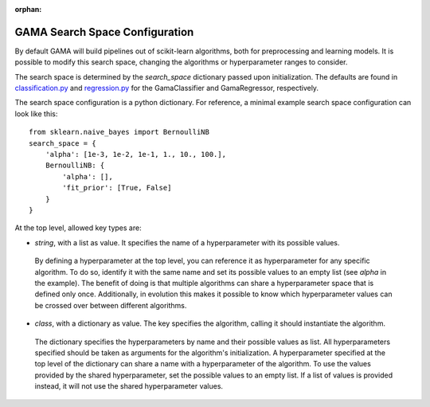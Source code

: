 :orphan:

.. _search_space_configuration:

GAMA Search Space Configuration
-------------------------------

By default GAMA will build pipelines out of scikit-learn algorithms, both for preprocessing and learning models.
It is possible to modify this search space, changing the algorithms or hyperparameter ranges to consider.

The search space is determined by the `search_space` dictionary passed upon initialization.
The defaults are found in
`classification.py <https://github.com/PGijsbers/gama/tree/master/gama/configuration/classification.py>`_ and
`regression.py <https://github.com/PGijsbers/gama/tree/master/gama/configuration/regression.py>`_
for the GamaClassifier and GamaRegressor, respectively.

The search space configuration is a python dictionary.
For reference, a minimal example search space configuration can look like this::

    from sklearn.naive_bayes import BernoulliNB
    search_space = {
        'alpha': [1e-3, 1e-2, 1e-1, 1., 10., 100.],
        BernoulliNB: {
            'alpha': [],
            'fit_prior': [True, False]
        }
    }


At the top level, allowed key types are:

* `string`, with a list as value. It specifies the name of a hyperparameter with its possible values.
 By defining a hyperparameter at the top level, you can reference it as hyperparameter for any specific algorithm.
 To do so, identify it with the same name and set its possible values to an empty list (see `alpha` in the example).
 The benefit of doing is that multiple algorithms can share a hyperparameter space that is defined only once.
 Additionally, in evolution this makes it possible to know which hyperparameter values can be crossed over between
 different algorithms.

* `class`, with a dictionary as value. The key specifies the algorithm, calling it should instantiate the algorithm.
 The dictionary specifies the hyperparameters by name and their possible values as list.
 All hyperparameters specified should be taken as arguments for the algorithm's initialization.
 A hyperparameter specified at the top level of the dictionary can share a name with a hyperparameter of the algorithm.
 To use the values provided by the shared hyperparameter, set the possible values to an empty list.
 If a list of values is provided instead, it will not use the shared hyperparameter values.
